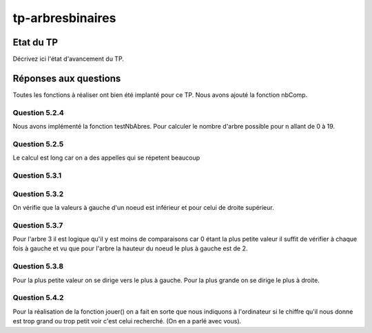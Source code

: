 -----------------
tp-arbresbinaires
-----------------

~~~~~~~~~~
Etat du TP
~~~~~~~~~~

Décrivez ici l'état d'avancement du TP.

~~~~~~~~~~~~~~~~~~~~~~
Réponses aux questions
~~~~~~~~~~~~~~~~~~~~~~

Toutes les fonctions à réaliser ont bien été implanté pour ce TP.
Nous avons ajouté la fonction nbComp.

Question 5.2.4
--------------

Nous avons implémenté la fonction testNbAbres. Pour calculer le nombre d'arbre possible pour n allant de 0 à 19.

Question 5.2.5
--------------

Le calcul est long car on a des appelles qui se répetent beaucoup


Question 5.3.1
--------------



Question 5.3.2
--------------

On vérifie que la valeurs à gauche d'un noeud est inférieur et pour celui de droite supérieur.

Question 5.3.7
--------------

Pour l'arbre 3 il est logique qu'il y est moins de comparaisons car 0 étant la plus petite valeur il suffit de vérifier à chaque fois à gauche et vu que pour l'arbre la hauteur du noeud le plus à gauche est de 2.

Question 5.3.8
--------------

Pour la plus petite valeur on se dirige vers le plus à gauche. Pour la plus grande on se dirige le plus à droite.

Question 5.4.2
--------------

Pour la réalisation de la fonction jouer() on a fait en sorte que nous indiquons à l'ordinateur si le chiffre qu'il nous donne est trop grand ou trop petit voir c'est celui recherché.
(On en a parlé avec vous).